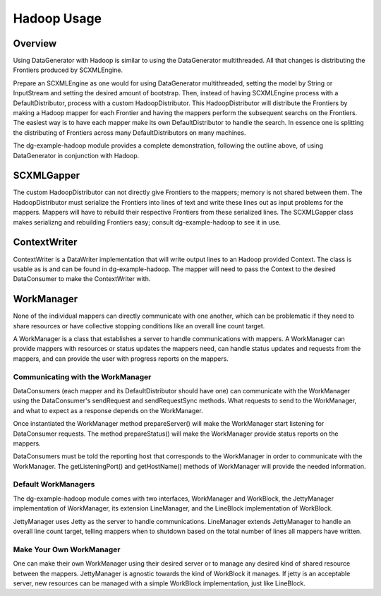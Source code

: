 Hadoop Usage
===============================

Overview
--------

Using DataGenerator with Hadoop is similar to using the DataGenerator multithreaded. All that changes is distributing the Frontiers produced by SCXMLEngine.

Prepare an SCXMLEngine as one would for using DataGenerator multithreaded, setting the model by String or InputStream and setting the desired amount of bootstrap. Then, instead of having SCXMLEngine process with a DefaultDistributor, process with a custom HadoopDistributor. This HadoopDistributor will distribute the Frontiers by making a Hadoop mapper for each Frontier and having the mappers perform the subsequent searchs on the Frontiers. The easiest way is to have each mapper make its own DefaultDistributor to handle the search. In essence one is splitting the distributing of Frontiers across many DefaultDistributors on many machines.    

The dg-example-hadoop module provides a complete demonstration, following the outline above, of using DataGenerator in conjunction with Hadoop.

SCXMLGapper
-----------

The custom HadoopDistributor can not directly give Frontiers to the mappers; memory is not shared between them. The HadoopDistributor must serialize the Frontiers into lines of text and write these lines out as input problems for the mappers. Mappers will have to rebuild their respective Frontiers from these serialized lines. The SCXMLGapper class makes serializng and rebuilding Frontiers easy; consult dg-example-hadoop to see it in use.

ContextWriter
-------------

ContextWriter is a DataWriter implementation that will write output lines to an Hadoop provided Context. The class is usable as is and can be found in dg-example-hadoop. The mapper will need to pass the Context to the desired DataConsumer to make the ContextWriter with.

WorkManager
-----------

None of the individual mappers can directly communicate with one another, which can be problematic if they need to share resources or have collective stopping conditions like an overall line count target.

A WorkManager is a class that establishes a server to handle communications with mappers. A WorkManager can provide mappers with resources or status updates the mappers need, can handle status updates and requests from the mappers, and can provide the user with progress reports on the mappers.

Communicating with the WorkManager
~~~~~~~~~~~~~~~~~~~~~~~~~~~~~~~~~~

DataConsumers (each mapper and its DefaultDistributor should have one) can communicate with the WorkManager using the DataConsumer's sendRequest and sendRequestSync methods. What requests to send to the WorkManager, and what to expect as a response depends on the WorkManager.

Once instantiated the WorkManager method prepareServer() will make the WorkManager start listening for DataConsumer requests. The method prepareStatus() will make the WorkManager provide status reports on the mappers.

DataConsumers must be told the reporting host that corresponds to the WorkManager in order to communicate with the WorkManager. The getListeningPort() and getHostName() methods of WorkManager will provide the needed information.

Default WorkManagers
~~~~~~~~~~~~~~~~~~~~

The dg-example-hadoop module comes with two interfaces, WorkManager and WorkBlock, the JettyManager implementation of WorkManager, its extension LineManager, and the LineBlock implementation of WorkBlock.

JettyManager uses Jetty as the server to handle communications. LineManager extends JettyManager to handle an overall line count target, telling mappers when to shutdown based on the total number of lines all mappers have written.

Make Your Own WorkManager
~~~~~~~~~~~~~~~~~~~~~~~~~

One can make their own WorkManager using their desired server or to manage any desired kind of shared resource between the mappers. JettyManager is agnostic towards the kind of WorkBlock it manages. If jetty is an acceptable server, new resources can be managed with a simple WorkBlock implementation, just like LineBlock.
 
